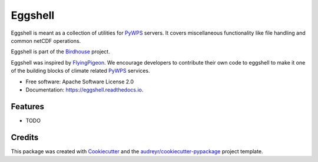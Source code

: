 ========
Eggshell
========

.. image:: https://img.shields.io/travis/bird-house/eggshell.svg
    :target: https://travis-ci.org/bird-house/eggshell
    :alt: Travis Build

.. image:: https://readthedocs.org/projects/eggshell/badge/?version=latest
    :target: https://eggshell.readthedocs.io/en/latest/?badge=latest
    :alt: Documentation Status

.. image:: https://img.shields.io/github/license/bird-house/eggshell.svg
    :target: https://github.com/bird-house/eggshell/blob/master/LICENSE.txt
    :alt: GitHub license

.. image:: https://badges.gitter.im/bird-house/birdhouse.svg
    :target: https://gitter.im/bird-house/birdhouse?utm_source=badge&utm_medium=badge&utm_campaign=pr-badge&utm_content=badge
    :alt: Join the chat at https://gitter.im/bird-house/birdhous


Eggshell is meant as a collection of utilities for PyWPS_ servers.
It covers miscellaneous functionality like file handling and common netCDF operations.

Eggshell is part of the Birdhouse_ project.

Eggshell was inspired by FlyingPigeon_.
We encourage developers to contribute their own code to eggshell
to make it one of the building blocks of climate related PyWPS_ services.

* Free software: Apache Software License 2.0
* Documentation: https://eggshell.readthedocs.io.

Features
--------

* TODO

Credits
-------

This package was created with Cookiecutter_ and the `audreyr/cookiecutter-pypackage`_ project template.

.. _Cookiecutter: https://github.com/audreyr/cookiecutter
.. _`audreyr/cookiecutter-pypackage`: https://github.com/audreyr/cookiecutter-pypackage
.. _Birdhouse: http://bird-house.github.io
.. _FlyingPigeon: https://flyingpigeon.readthedocs.io/en/latest/
.. _PyWPS: http://pywps.org/
